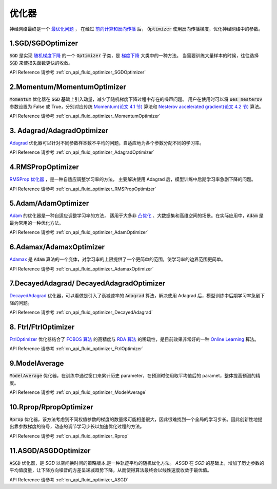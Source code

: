 ..  _api_guide_optimizer:

###########
优化器
###########

神经网络最终是一个 `最优化问题 <https://en.wikipedia.org/wiki/Optimization_problem>`_ ，
在经过 `前向计算和反向传播 <https://zh.wikipedia.org/zh-hans/反向传播算法>`_ 后，
:code:`Optimizer` 使用反向传播梯度，优化神经网络中的参数。

1.SGD/SGDOptimizer
------------------

:code:`SGD` 是实现 `随机梯度下降 <https://arxiv.org/pdf/1609.04747.pdf>`_ 的一个 :code:`Optimizer` 子类，是 `梯度下降 <https://zh.wikipedia.org/zh-hans/梯度下降法>`_ 大类中的一种方法。
当需要训练大量样本的时候，往往选择 :code:`SGD` 来使损失函数更快的收敛。

API Reference 请参考 :ref:`cn_api_fluid_optimizer_SGDOptimizer`


2.Momentum/MomentumOptimizer
----------------------------

:code:`Momentum` 优化器在 :code:`SGD` 基础上引入动量，减少了随机梯度下降过程中存在的噪声问题。
用户在使用时可以将 :code:`ues_nesterov` 参数设置为 False 或 True，分别对应传统 `Momentum(论文 4.1 节)
<https://arxiv.org/pdf/1609.04747.pdf>`_  算法和 `Nesterov accelerated gradient(论文 4.2 节)
<https://arxiv.org/pdf/1609.04747.pdf>`_ 算法。

API Reference 请参考 :ref:`cn_api_fluid_optimizer_MomentumOptimizer`


3. Adagrad/AdagradOptimizer
---------------------------
`Adagrad <http://www.jmlr.org/papers/volume12/duchi11a/duchi11a.pdf>`_ 优化器可以针对不同参数样本数不平均的问题，自适应地为各个参数分配不同的学习率。

API Reference 请参考 :ref:`cn_api_fluid_optimizer_AdagradOptimizer`


4.RMSPropOptimizer
------------------
`RMSProp 优化器 <http://www.cs.toronto.edu/~tijmen/csc321/slides/lecture_slides_lec6.pdf>`_ ，是一种自适应调整学习率的方法，
主要解决使用 Adagrad 后，模型训练中后期学习率急剧下降的问题。

API Reference 请参考 :ref:`cn_api_fluid_optimizer_RMSPropOptimizer`



5.Adam/AdamOptimizer
--------------------
`Adam <https://arxiv.org/abs/1412.6980>`_ 的优化器是一种自适应调整学习率的方法，
适用于大多非 `凸优化 <https://zh.wikipedia.org/zh/凸優化>`_ 、大数据集和高维空间的场景。在实际应用中，:code:`Adam` 是最为常用的一种优化方法。

API Reference 请参考 :ref:`cn_api_fluid_optimizer_AdamOptimizer`



6.Adamax/AdamaxOptimizer
------------------------

`Adamax <https://arxiv.org/abs/1412.6980>`_ 是 :code:`Adam` 算法的一个变体，对学习率的上限提供了一个更简单的范围，使学习率的边界范围更简单。

API Reference 请参考 :ref:`cn_api_fluid_optimizer_AdamaxOptimizer`



7.DecayedAdagrad/ DecayedAdagradOptimizer
-------------------------------------------

`DecayedAdagrad <http://www.jmlr.org/papers/volume12/duchi11a/duchi11a.pdf>`_ 优化器，可以看做是引入了衰减速率的 :code:`Adagrad` 算法，解决使用 Adagrad 后，模型训练中后期学习率急剧下降的问题。

API Reference 请参考 :ref:`cn_api_fluid_optimizer_DecayedAdagrad`




8. Ftrl/FtrlOptimizer
----------------------

`FtrlOptimizer <https://www.eecs.tufts.edu/~dsculley/papers/ad-click-prediction.pdf>`_ 优化器结合了 `FOBOS 算法 <https://stanford.edu/~jduchi/projects/DuchiSi09b.pdf>`_ 的高精度与 `RDA 算法
<http://xueshu.baidu.com/usercenter/paper/show?paperid=101df241a792fe23d79f4ed84a820495>`_ 的稀疏性，是目前效果非常好的一种 `Online Learning <https://en.wikipedia.org/wiki/Online_machine_learning>`_ 算法。

API Reference 请参考 :ref:`cn_api_fluid_optimizer_FtrlOptimizer`



9.ModelAverage
-----------------

:code:`ModelAverage` 优化器，在训练中通过窗口来累计历史 parameter，在预测时使用取平均值后的 paramet，整体提高预测的精度。

API Reference 请参考 :ref:`cn_api_fluid_optimizer_ModelAverage`




10.Rprop/RpropOptimizer
-----------------

:code:`Rprop` 优化器，该方法考虑到不同权值参数的梯度的数量级可能相差很大，因此很难找到一个全局的学习步长。因此创新性地提出靠参数梯度的符号，动态的调节学习步长以加速优化过程的方法。

API Reference 请参考 :ref:`cn_api_fluid_optimizer_Rprop`




11.ASGD/ASGDOptimizer
-----------------

:code:`ASGD` 优化器，是 `SGD` 以空间换时间的策略版本,是一种轨迹平均的随机优化方法。 `ASGD` 在 `SGD` 的基础上，增加了历史参数的平均值度量，让下降方向噪音的方差呈递减趋势下降，从而使得算法最终会以线性速度收敛于最优值。

API Reference 请参考 :ref:`cn_api_fluid_optimizer_ASGD`
